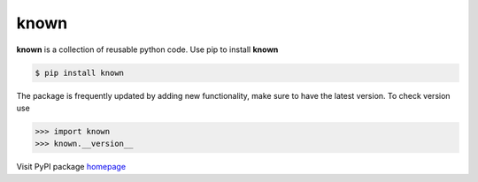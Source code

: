 =============
known
=============

**known** is a collection of reusable python code. Use pip to install **known**

.. code-block:: console

   $ pip install known

The package is frequently updated by adding new functionality, make sure to have the latest version. To check version use

.. code-block:: console

   >>> import known
   >>> known.__version__

Visit PyPI package `homepage <https://pypi.org/project/known>`__
